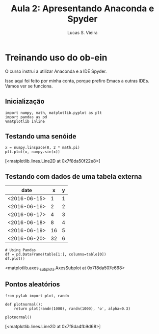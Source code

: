 #+TITLE:  Aula 2: Apresentando Anaconda e Spyder
#+AUTHOR: Lucas S. Vieira
#+STARTUP: inlineimages latexpreview showall
#+PROPERTY: header-args:ein-python :session localhost :results raw drawer

* Treinando uso do ob-ein

O curso instrui a utilizar Anaconda e a IDE Spyder.

Isso aqui foi feito por minha conta, porque prefiro Emacs a outras
IDEs. Vamos ver se funciona.

** Inicialização

#+NAME: 920ee070-194b-4881-a4c8-e6b5b78575d8
#+begin_src ein-python
import numpy, math, matplotlib.pyplot as plt
import pandas as pd
%matplotlib inline
#+end_src

#+RESULTS: 920ee070-194b-4881-a4c8-e6b5b78575d8
:results:
:end:

** Testando uma senóide

#+NAME: d619613b-52a4-44f9-9fb2-01efd1722846
#+begin_src ein-python
x = numpy.linspace(0, 2 * math.pi)
plt.plot(x, numpy.sin(x))
#+end_src

#+RESULTS: d619613b-52a4-44f9-9fb2-01efd1722846
:results:
[<matplotlib.lines.Line2D at 0x7f8da50f22e8>]
[[file:ein-images/ob-ein-748dd11b640022b9a4e52776339e4b92.png]]
:end:

** Testando com dados de uma tabela externa

#+TBLNAME: data_table
|--------------+----+---|
| date         |  x | y |
|--------------+----+---|
| <2016-06-15> |  1 | 1 |
| <2016-06-16> |  2 | 2 |
| <2016-06-17> |  4 | 3 |
| <2016-06-18> |  8 | 4 |
| <2016-06-19> | 16 | 5 |
| <2016-06-20> | 32 | 6 |
|--------------+----+---|

#+NAME: 1198bd5c-5f24-488b-a01c-a27166064a86
#+begin_src ein-python :var table=data_table :exports both 
# Using Pandas
df = pd.DataFrame(table[1:], columns=table[0])
df.plot()
#+end_src

#+RESULTS: 1198bd5c-5f24-488b-a01c-a27166064a86
:results:
<matplotlib.axes._subplots.AxesSubplot at 0x7f8da507e668>
[[file:ein-images/ob-ein-7f8197904de06f9cbe75560952a39c75.png]]
:end:

** Pontos aleatórios

#+NAME: efc6bab1-bb1d-4556-86bf-ba0695b3ab5b
#+begin_src ein-python
from pylab import plot, randn

def plotnormal():
    return plot(randn(1000), randn(1000), 'o', alpha=0.3)

plotnormal()
#+end_src

#+RESULTS: efc6bab1-bb1d-4556-86bf-ba0695b3ab5b
:results:
[<matplotlib.lines.Line2D at 0x7f8da4fb9d68>]
[[file:ein-images/ob-ein-dc0369260ce069bab25a402bae9afdb0.png]]
:end:
